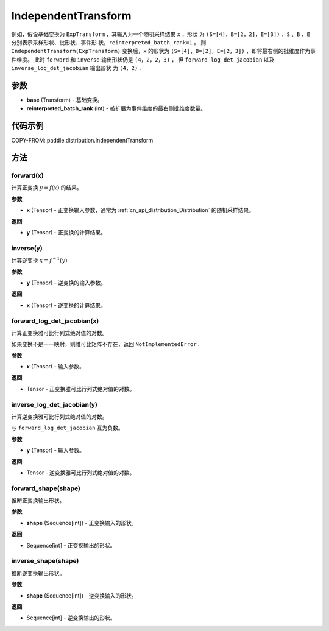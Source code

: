 .. _cn_api_paddle_distribution_IndependentTransform:

IndependentTransform
-------------------------------

.. py:class:: paddle.distribution.IndependentTransform(base, reinterpreted_batch_rank)


 ``IndependentTransform`` 将一个基础变换 ``base`` 的部分批(batch)维度 ``reinterpreted_batch_rank`` 扩展为事件(event)维度。

 ``IndependentTransform`` 不改变基础变换 ``forward`` 以及 ``inverse`` 计算结果，但会对
 ``forward_log_det_jacobian`` 以及 ``inverse_log_det_jacobian`` 计算结果沿着扩展的维度进行求和。

例如，假设基础变换为 ``ExpTransform`` ，其输入为一个随机采样结果 ``x`` ，形状
为 ``(S=[4]，B=[2，2]，E=[3])`` ，``S`` 、``B`` 、``E`` 分别表示采样形状、批形状、事件形
状，``reinterpreted_batch_rank=1`` 。 则 ``IndependentTransform(ExpTransform)`` 
变换后，``x`` 的形状为 ``(S=[4]，B=[2]，E=[2，3])`` ，即将最右侧的批维度作为事件维度。
此时 ``forward`` 和 ``inverse`` 输出形状仍是 ``(4，2，2，3)`` ，
但 ``forward_log_det_jacobian`` 以及 ``inverse_log_det_jacobian`` 输出形状
为 ``(4，2)`` . 


参数
:::::::::

- **base** (Transform) - 基础变换。
- **reinterpreted_batch_rank** (int) - 被扩展为事件维度的最右侧批维度数量。


代码示例
:::::::::

COPY-FROM: paddle.distribution.IndependentTransform

方法
:::::::::

forward(x)
'''''''''

计算正变换 :math:`y=f(x)` 的结果。

**参数**

- **x** (Tensor) - 正变换输入参数，通常为 :ref:`cn_api_distribution_Distribution` 
  的随机采样结果。
    
**返回**

- **y** (Tensor) - 正变换的计算结果。


inverse(y)
'''''''''

计算逆变换 :math:`x = f^{-1}(y)`

**参数**

- **y** (Tensor) - 逆变换的输入参数。
    
**返回**

- **x** (Tensor) - 逆变换的计算结果。

forward_log_det_jacobian(x)
'''''''''

计算正变换雅可比行列式绝对值的对数。

如果变换不是一一映射，则雅可比矩阵不存在，返回 ``NotImplementedError`` .

**参数**

- **x** (Tensor) - 输入参数。
    
**返回**

- Tensor - 正变换雅可比行列式绝对值的对数。


inverse_log_det_jacobian(y)
'''''''''

计算逆变换雅可比行列式绝对值的对数。

与 ``forward_log_det_jacobian`` 互为负数。

**参数**

- **y** (Tensor) - 输入参数。
    
**返回**

- Tensor - 逆变换雅可比行列式绝对值的对数。


forward_shape(shape)
'''''''''

推断正变换输出形状。

**参数**

- **shape** (Sequence[int]) - 正变换输入的形状。
    
**返回**

- Sequence[int] - 正变换输出的形状。


inverse_shape(shape)
'''''''''

推断逆变换输出形状。

**参数**

- **shape** (Sequence[int]) - 逆变换输入的形状。
    
**返回**

- Sequence[int] - 逆变换输出的形状。

